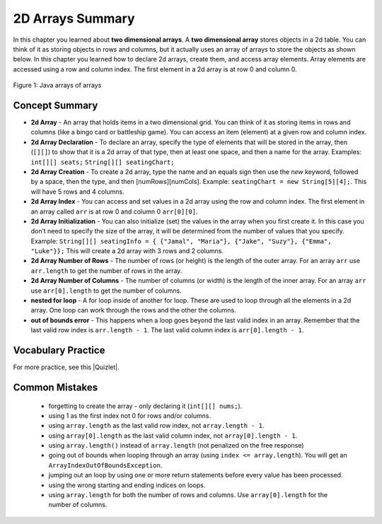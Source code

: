 .. qnum::
   :prefix: 4-48-
   :start: 1

2D Arrays Summary
======================

In this chapter you learned about **two dimensional arrays**.  A **two dimensional array** stores objects in a 2d table.  You can think of it as storing objects in rows and columns, but it actually uses an array of arrays to store the objects as shown below.  In this chapter you learned how to declare 2d arrays, create them, and access array elements.  Array elements are accessed using a row and column index.  The first element in a 2d array is at row 0 and column 0.

.. figure:: Figures/ArrayRowsAndCols.png
    :width: 300px
    :align: center
    :figclass: align-center

    Figure 1: Java arrays of arrays

.. index::
    pair: 2d-array; index
    pair: 2d-array; declaration
    pair: 2d-array; creation
    pair: 2d-array; element reference
    pair: 2d-array; initialization
    pair: 2d-array; num rows
    pair: 2d-array; num columns

Concept Summary
---------------

- **2d Array** - An array that holds items in a two dimensional grid.  You can think of it as storing items in rows and columns (like a bingo card or battleship game).  You can access an item (element) at a given row and column index.
- **2d Array Declaration** - To declare an array, specify the type of elements that will be stored in the array, then (``[][]``) to show that it is a 2d array of that type, then at least one space, and then a name for the array. Examples:  ``int[][] seats;``  ``String[][] seatingChart;``
- **2d Array Creation** - To create a 2d array, type the name and an equals sign then use the *new* keyword, followed by a space, then the type, and then [numRows][numCols]. Example:   ``seatingChart = new String[5][4];``.  This will have 5 rows and 4 columns.
- **2d Array Index** - You can access and set values in a 2d array using the row and column index.  The first element in an array called ``arr`` is at row 0 and column 0 ``arr[0][0]``.
- **2d Array Initialization** - You can also initialize (set) the values in the array when you first create it. In this case you don’t need to specify the size of the array, it will be determined from the number of values that you specify. Example: ``String[][] seatingInfo = { {"Jamal", "Maria"}, {"Jake", "Suzy"}, {"Emma", "Luke"}};``  This will create a 2d array with 3 rows and 2 columns.
- **2d Array Number of Rows** - The number of rows (or height) is the length of the outer array.  For an array ``arr`` use ``arr.length`` to get the number of rows in the array.
- **2d Array Number of Columns** - The number of columns (or width) is the length of the inner array.  For an array ``arr`` use ``arr[0].length`` to get the number of columns.
- **nested for loop** - A for loop inside of another for loop.  These are used to loop through all the elements in a 2d array.  One loop can work through the rows and the other the columns.
- **out of bounds error** - This happens when a loop goes beyond the last valid index in an array.  Remember that the last valid row index is ``arr.length - 1``.  The last valid column index is ``arr[0].length - 1``.

Vocabulary Practice
----------------------

.. dragndrop:: ch2darr_match_1
    :feedback: Review the summaries above.
    :match_1: The index of the last row|||arr.length - 1
    :match_2: The number of elements in the array|||arr.length * arr[0].length
    :match_3: The index of the item in the first row and first column|||arr[0][0]
    :match_4: The index of the item in the first row and second column|||arr[0][1]

    Drag the item from the left and drop it on its corresponding answer on the right.  Click the "Check Me" button to see if you are correct.

.. dragndrop:: ch2darr_match_2
    :feedback: Review the summaries above.
    :match_1: Declare an 2d integer array named nums|||int[][] nums;
    :match_2: Declare and create a String 2d array named list1 that has 3 rows and 2 columns|||String[][] list1 = new String[3][2];
    :match_3: Initialize a 2d array of integers named nums so that it has 1,2,3 in the first row and 4,5,6 in the second row.|||int[][] nums = { {1,2,3},{4,5,6}};
    :match_4: Initialize a 2d String array named list1 so that it has a,b,c in the first row and d,e,f in the second row.|||String[][] list1 = { {"a","b","c"},{"d","e","f"}};

    Drag the description from the left and drop it on the correct code on the right.  Click the "Check Me" button to see if you are correct.

.. |Quizlet| raw:: html

   <a href="https://quizlet.com/434082842/cs-awesome-unit-8-vocabulary-flash-cards/" target="_blank" style="text-decoration:underline">Quizlet</a>


For more practice, see this |Quizlet|.

Common Mistakes
---------------

  -  forgetting to create the array - only declaring it (``int[][] nums;``).
  -  using 1 as the first index not 0 for rows and/or columns.
  -  using ``array.length`` as the last valid row index, not ``array.length - 1``.
  -  using ``array[0].length`` as the last valid column index, not ``array[0].length - 1``.
  -  using ``array.length()`` instead of ``array.length`` (not penalized on the free response)
  -  going out of bounds when looping through an array  (using ``index <= array.length``).  You will get an ``ArrayIndexOutOfBoundsException``.
  -  jumping out an loop by using one or more return statements before every value has been processed.
  -  using the wrong starting and ending indices on loops.
  -  using ``array.length`` for both the number of rows and columns.  Use ``array[0].length`` for the number of columns.
